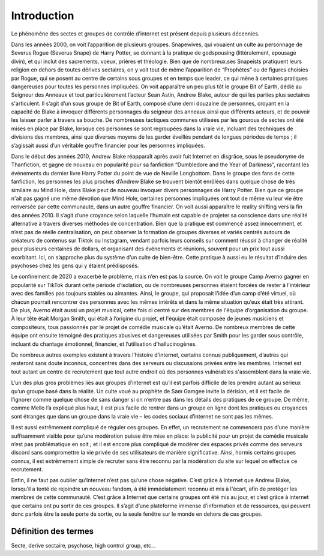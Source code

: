 Introduction
===================

Le phénomène des sectes et groupes de contrôle d’internet est présent depuis plusieurs décennies.

Dans les années 2000, on voit l’apparition de plusieurs groupes. Snapewives, qui vouaient un culte au personnage de Severus Rogue (Severus Snape) de Harry Potter, se donnant à la pratique de godspousing (littéralement, epousage divin), et qui inclut des sacrements, voeux, prières et théologie. Bien que de nombreux.ses Snapeists pratiquent leurs religion en dehors de toutes dérives sectaires, on y voit tout de même l’apparition de “Prophètes” ou de figures choisies par Rogue, qui se posent au centre de certains sous groupes et en temps que leader, ce qui mène à certaines pratiques dangereuses pour toutes les personnes impliquées. On voit apparaître un peu plus tôt le groupe Bit of Earth, dédié au Seigneur des Anneaux et tout particulièrement l’acteur Sean Astin, Andrew Blake, autour de qui les parties plus sectaires s'articulent. Il s’agit d’un sous groupe de Bit of Earth, composé d’une demi douzaine de personnes, croyant en la capacité de Blake à invoquer différents personnages du seigneur des anneaux ainsi que différents acteurs, et de pouvoir les laisser parler à travers sa bouche. De nombreuses tactiques communes utilisées par les gourous de sectes ont été mises en place par Blake, lorsque ces personnes se sont regroupées dans la vraie vie, incluant des techniques de divisions des membres, ainsi que diverses moyens de les garder éveillés pendant de longues périodes de temps ; il s’agissait aussi d’un véritable gouffre financier pour les personnes impliquées.

Dans le début des années 2010, Andrew Blake réapparaît après avoir fuit Internet en disgrâce, sous le pseudonyme de Thanfiction, et gagne de nouveau en popularité pour sa fanfiction “Dumbledore and the Year of Darkness”, racontant les événements du dernier livre Harry Potter du point de vue de Neville Longbottom. Dans le groupe des fans de cette fanfiction, les personnes les plus proches d’Andrew Blake se trouvent bientôt enrôlées dans quelque chose de très similaire au Mind Hole, dans Blake peut de nouveau invoquer divers personnages de Harry Potter. Bien que ce groupe n'ait pas gagné une même dévotion que Mind Hole, certaines personnes impliquées ont tout de même vu leur vie être renversée par cette communauté, dans un autre gouffre financier. On voit aussi apparaître le reality shifting vers la fin des années 2010. Il s’agit d’une croyance selon laquelle l’humain est capable de projeter sa conscience dans une réalité alternative à travers diverses méthodes de concentration. Bien que la pratique est commencé assez innocemment, et n’est pas de réelle centralisation, on peut observer la formation de groupes diverses et variés centrés autours de créateurs de contenus sur Tiktok ou Instagram, vendant parfois leurs conseils sur comment réussir à changer de réalité pour plusieurs centaines de dollars, et organisant des événements et réunions, souvent pour un prix tout aussi exorbitant. Ici, on s’approche plus du système d’un culte de bien-être. Cette pratique à aussi eu le résultat d’induire des psychoses chez les gens qui y étaient prédisposés.

Le confinement de 2020 a exacerbé le problème, mais n’en est pas la source. On voit le groupe Camp Averno gagner en popularité sur TikTok durant cette période d’isolation, ou de nombreuses personnes étaient forcées de rester à l'intérieur avec des familles pas toujours stables ou aimantes. Ainsi, le groupe, qui proposait l’idée d’un camp d’été virtuel, où chacun pourrait rencontrer des personnes avec les mêmes intérêts et dans la même situation qu’eux était très attirant. De plus, Averno était aussi un projet musical, cette fois ci centré sur des membres de l'équipe d’organisation du groupe. À leur tête était Morgan Smith, qui était à l’origine du projet, et l'équipe était composée de jeunes musiciens et compositeurs, tous passionnés par le projet de comédie musicale qu’était Averno. De nombreux membres de cette équipe ont ensuite témoigné des pratiques abusives et dangereuses utilisées par Smith pour les garder sous contrôle, incluant du chantage émotionnel, financier, et l’utilisation d’hallucinogènes.

De nombreux autres exemples existent à travers l’histoire d’internet, certains connus publiquement, d’autres qui resteront sans doute inconnus, concentrés dans des serveurs ou discussions privées entre les membres. Internet est tout autant un centre de recrutement que tout autre endroit où des personnes vulnérables s'assemblent dans la vraie vie.

L’un des plus gros problèmes liés aux groupes d’internet est qu’il est parfois difficile de les prendre autant au sérieux qu’un groupe basé dans la réalité. Un culte voué au prophète de Sam Gamgee invite la dérision, et il est facile de l’ignorer comme quelque chose de sans danger si on n’entre pas dans les détails des pratiques de ce groupe. De même, comme Mello l’a expliqué plus haut, il est plus facile de rentrer dans un groupe en ligne dont les pratiques ou croyances sont étranges que dans un groupe dans la vraie vie – les codes sociaux d’internet ne sont pas les mêmes.

Il est aussi extrêmement compliqué de réguler ces groupes. En effet, un recrutement ne commencera pas d’une manière suffisamment visible pour qu’une modération puisse être mise en place: la publicité pour un projet de comédie musicale n’est pas problématique en soit ; et il est encore plus compliqué de modérer des espaces privés comme des serveurs discord sans compromettre la vie privée de ses utilisateurs de manière significative. Ainsi, hormis certains groupes connus, il est extrêmement simple de recruter sans être reconnu par la modération du site sur lequel on effectue ce recrutement.

Enfin, il ne faut pas oublier qu’Internet n’est pas qu’une chose négative. C’est grâce à Internet que Andrew Blake, lorsqu’il a tenté de rejoindre un nouveau fandom, à été immédiatement reconnu et mis à l'écart, afin de protéger les membres de cette communauté. C’est grâce à Internet que certains groupes ont été mis au jour, et c’est grâce à internet que certains ont pu sortir de ces groupes. Il s’agit d’une plateforme immense d’information et de ressources, qui peuvent donc parfois être la seule porte de sortie, ou la seule fenêtre sur le monde en dehors de ces groupes.



.. _def_termes:

Définition des termes
------------------------

Secte, derive sectaire, psychose, high control group, etc...